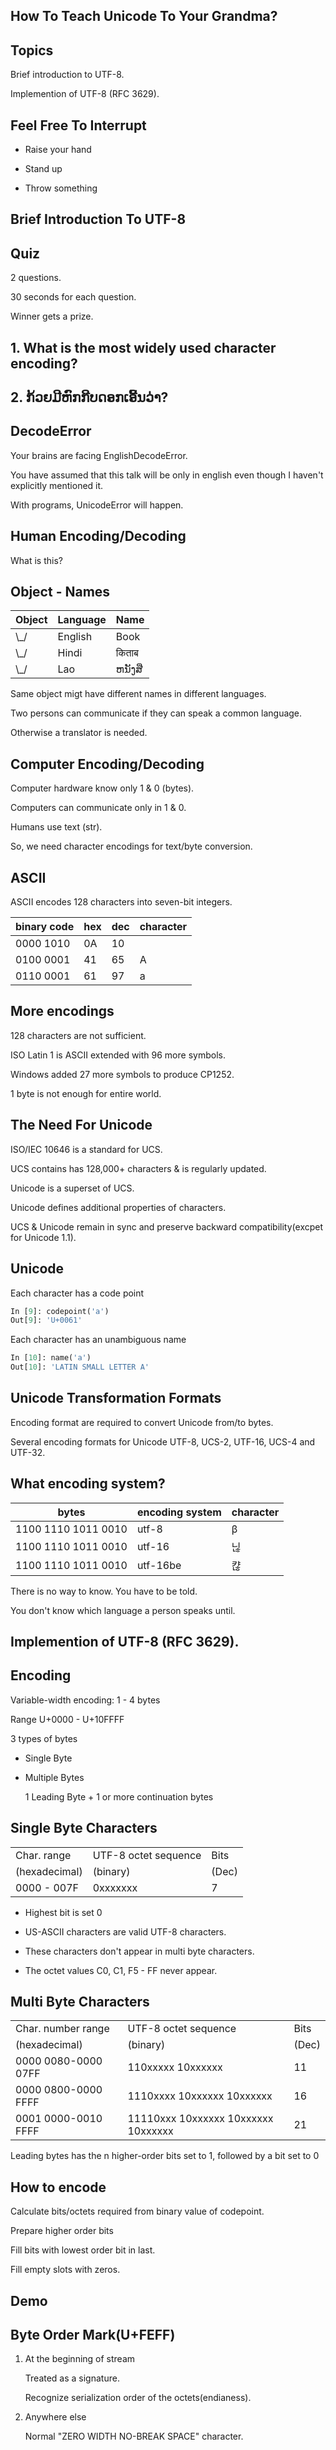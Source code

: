 #+STARTUP: showall

#+OPTIONS: num:nil
#+OPTIONS: toc:nil reveal_mathjax:t

#+REVEAL_ROOT: file:///home/anand/.emacs.d/vendor/reveal.js/
#+REVEAL_ROOT: https://cdn.jsdelivr.net/reveal.js/3.0.0/


#+REVEAL_TRANS: linear
#+REVEAL-SLIDE-NUMBER: t
#+REVEAL_THEME: simple

# #+REVEAL_SLIDE_FOOTER: test - aaaaaaaaaaa


#+BIND: org-confirm-babel-evaluate nil


** How To Teach Unicode To Your Grandma?


** Topics

Brief introduction to UTF-8.

Implemention of UTF-8 (RFC 3629).




** Feel Free To Interrupt

- Raise your hand

- Stand up

- Throw something


** Brief Introduction To UTF-8


** Quiz

2 questions.

30 seconds for each question.

Winner gets a prize.



** 1. What is the most widely used character encoding?

** 2. ກ້ວຍມີຫົກກີບດອກເອີ້ນວ່າ?


** DecodeError

Your brains are facing EnglishDecodeError.

You have assumed that this talk will be only in english even though I haven't explicitly mentioned it.

With programs, UnicodeError will happen.


** Human Encoding/Decoding

What is this?

#+attr_html: :width 600px
[[./book.jpg]]



** Object - Names

| Object | Language | Name  |
|--------+----------+-------|
|  \_/   | English  | Book  |
|  \_/   | Hindi    | किताब |
|  \_/   | Lao      | ຫນັງສື  |

Same object migt have different names in different languages.

Two persons can communicate if they can speak a common language.

Otherwise a translator is needed.





** Computer Encoding/Decoding

Computer hardware know only 1 & 0 (bytes).

Computers can communicate only in 1 & 0.

Humans use text (str).

So, we need character encodings for text/byte conversion.


** ASCII

ASCII encodes 128 characters into seven-bit integers.

| binary code | hex | dec | character |
|-------------+-----+-----+-----------|
| 0000 1010   |  0A |  10 | \n        |
| 0100 0001   |  41 |  65 | A         |
| 0110 0001   |  61 |  97 | a         |


** More encodings

128 characters are not sufficient.

ISO Latin 1 is ASCII extended with 96 more symbols.

Windows added 27 more symbols to produce CP1252.

1 byte is not enough for entire world.




** The Need For Unicode

ISO/IEC 10646 is a standard for UCS.

UCS contains has 128,000+ characters & is regularly updated.

Unicode is a superset of UCS.

Unicode defines additional properties of characters.

UCS & Unicode remain in sync and preserve backward compatibility(excpet for Unicode 1.1).




** Unicode

Each character has a code point

#+BEGIN_SRC python
In [9]: codepoint('a')
Out[9]: 'U+0061'
#+END_SRC

Each character has an unambiguous name

#+BEGIN_SRC python
In [10]: name('a')
Out[10]: 'LATIN SMALL LETTER A'
#+END_SRC



** Unicode Transformation Formats

Encoding format are required to convert Unicode from/to bytes.

Several encoding formats for Unicode UTF-8, UCS-2, UTF-16, UCS-4 and UTF-32.




** What encoding system?

| bytes                | encoding system | character           |
|----------------------+-----------------+---------------------|
| 1100 1110  1011 0010 | utf-8           | β                   |
| 1100 1110  1011 0010 | utf-16          | 닎                  |
| 1100 1110  1011 0010 | utf-16be        | 캲                  |

There is no way to know. You have to be told.

You don't know which language a person speaks until.


** Implemention of UTF-8 (RFC 3629).


** Encoding

Variable-width encoding: 1 - 4 bytes

Range U+0000 - U+10FFFF

3 types of bytes

- Single Byte

- Multiple Bytes

  1 Leading Byte + 1 or more continuation bytes


** Single Byte Characters


| Char. range   | UTF-8 octet sequence | Bits  |
| (hexadecimal) | (binary)             | (Dec) |
|---------------+----------------------+-------|
| 0000 - 007F   | 0xxxxxxx             | 7     |


- Highest bit is set 0

- US-ASCII characters are valid UTF-8 characters.

- These characters don't appear in multi byte characters.

- The octet values C0, C1, F5 - FF never appear.



** Multi Byte Characters


| Char. number range  | UTF-8 octet sequence                |  Bits |
| (hexadecimal)       | (binary)                            | (Dec) |
|---------------------+-------------------------------------+-------|
| 0000 0080-0000 07FF | 110xxxxx 10xxxxxx                   |    11 |
| 0000 0800-0000 FFFF | 1110xxxx 10xxxxxx 10xxxxxx          |    16 |
| 0001 0000-0010 FFFF | 11110xxx 10xxxxxx 10xxxxxx 10xxxxxx |    21 |

Leading bytes has the n higher-order bits set to 1, followed by a bit set to 0



** How to encode

Calculate bits/octets required from binary value of codepoint.

Prepare higher order bits

Fill bits with lowest order bit in last.

Fill empty slots with zeros.



** Demo






** Byte Order Mark(U+FEFF)


1. At the beginning of stream

   Treated as a signature.

   Recognize serialization order of the octets(endianess).

2. Anywhere else

   Normal "ZERO WIDTH NO-BREAK SPACE" character.




** UTF-8 BOM

For UTF-8, the BOM  will always appear as the octet sequence EF BB BF.

Usage of BOM is discouraged by Unicode consortium.

Programs(like excel) which don't use UTF-8 as default encoding might cause problem.




** Security Concerns



** IDN Homograph Attack

- With homographs(different characters look alike), hackers may deceive about remote system.

- http://ebаy.com/ and http://ebay.com/ look alike but they connect to different systems.

#+BEGIN_SRC python
In [5]: x = 'http://ebаy.com/'

In [6]: y = 'http://ebay.com/'

In [7]: x == y
Out[7]: False

In [22]: name('a')
Out[22]: 'LATIN SMALL LETTER A'

In [23]: name('а')
Out[23]: 'CYRILLIC SMALL LETTER A'
#+END_SRC

Punycode - RFC 3492




** Directory Traversal Attack

- Hackers can exploit an incautious UTF-8 parser with illegal UTF-8 sequences

- 0010 1111 | 0010 1110 | 0010 1110 | 0010 1111

  URI containing octet sequence 2F 2E 2E 2F shouldn't be permitted.


- 0010 1111 | 1100 0000  1010 1110 | 0010 1110 | 0010 1111

  Illegal octet sequence 2F C0 AE 2E 2F might be permitted.




** Salient Features Of UTF-8

- Backward compatibility with ASCII.

- Clear distinction between single-byte and multi-byte characters.

- Clear indication of byte sequence length.

- Prefix property & Self-synchronization.

- Endian independent.



** Resources

- https://tools.ietf.org/html/rfc3629

- http://www.unicode.org/versions/Unicode5.2.0/ch03.pdf

- http://unicodebook.readthedocs.io/

- http://nedbatchelder.com/text/unipain.html


** Questions?

Feedback: http://tiny.cc/unic

Thanks to [[https://twitter.com/jaseemabid][@jaseemabid]] [[https://twitter.com/captn3m0][@captn3m0]] [[https://twitter.com/kracetheking][@kracetheking]]



* Test
